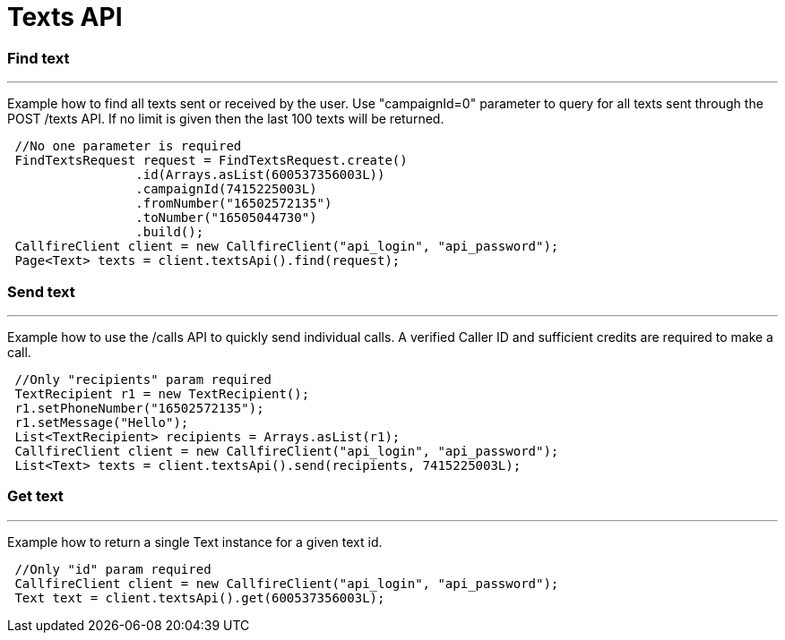 = Texts API


=== Find text
'''
Example how to find all texts sent or received by the user. Use "campaignId=0" parameter to query for all texts sent through
the POST /texts API. If no limit is given then the last 100 texts will be returned.
[source,java]
 //No one parameter is required
 FindTextsRequest request = FindTextsRequest.create()
                 .id(Arrays.asList(600537356003L))
                 .campaignId(7415225003L)
                 .fromNumber("16502572135")
                 .toNumber("16505044730")
                 .build();
 CallfireClient client = new CallfireClient("api_login", "api_password");
 Page<Text> texts = client.textsApi().find(request);



=== Send text
'''
Example how to use the /calls API to quickly send individual calls. A verified Caller ID and sufficient credits are required to make a call.
[source,java]
 //Only "recipients" param required
 TextRecipient r1 = new TextRecipient();
 r1.setPhoneNumber("16502572135");
 r1.setMessage("Hello");
 List<TextRecipient> recipients = Arrays.asList(r1);
 CallfireClient client = new CallfireClient("api_login", "api_password");
 List<Text> texts = client.textsApi().send(recipients, 7415225003L);



=== Get text
'''
Example how to return a single Text instance for a given text id.
[source,java]
 //Only "id" param required
 CallfireClient client = new CallfireClient("api_login", "api_password");
 Text text = client.textsApi().get(600537356003L);

